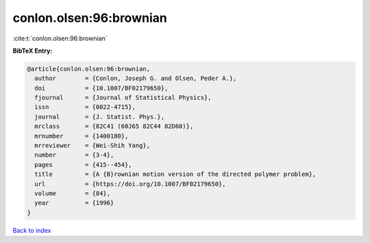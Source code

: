 conlon.olsen:96:brownian
========================

:cite:t:`conlon.olsen:96:brownian`

**BibTeX Entry:**

.. code-block:: bibtex

   @article{conlon.olsen:96:brownian,
     author        = {Conlon, Joseph G. and Olsen, Peder A.},
     doi           = {10.1007/BF02179650},
     fjournal      = {Journal of Statistical Physics},
     issn          = {0022-4715},
     journal       = {J. Statist. Phys.},
     mrclass       = {82C41 (60J65 82C44 82D60)},
     mrnumber      = {1400180},
     mrreviewer    = {Wei-Shih Yang},
     number        = {3-4},
     pages         = {415--454},
     title         = {A {B}rownian motion version of the directed polymer problem},
     url           = {https://doi.org/10.1007/BF02179650},
     volume        = {84},
     year          = {1996}
   }

`Back to index <../By-Cite-Keys.html>`_

